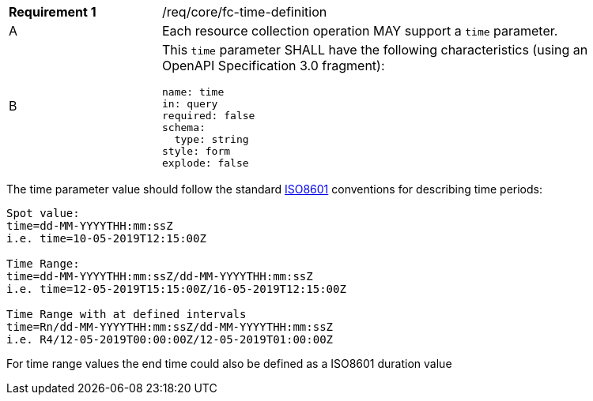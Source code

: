 [width="90%",cols="2,6a"]
|===
|*Requirement {counter:req-id}* |/req/core/fc-time-definition 
^|A |Each resource collection operation MAY support a `time` parameter.
^|B |This `time` parameter SHALL have the following characteristics (using an OpenAPI Specification 3.0 fragment):

[source,YAML]
----
name: time
in: query
required: false
schema:
  type: string
style: form
explode: false
----
|===

The time parameter value should follow the standard link:https://en.wikipedia.org/wiki/ISO_8601[ISO8601] conventions for describing time periods:

[source,Java]
----
Spot value: 
time=dd-MM-YYYYTHH:mm:ssZ
i.e. time=10-05-2019T12:15:00Z

Time Range: 
time=dd-MM-YYYYTHH:mm:ssZ/dd-MM-YYYYTHH:mm:ssZ
i.e. time=12-05-2019T15:15:00Z/16-05-2019T12:15:00Z

Time Range with at defined intervals
time=Rn/dd-MM-YYYYTHH:mm:ssZ/dd-MM-YYYYTHH:mm:ssZ
i.e. R4/12-05-2019T00:00:00Z/12-05-2019T01:00:00Z
----
For time range values the end time could also be defined as a ISO8601 duration value